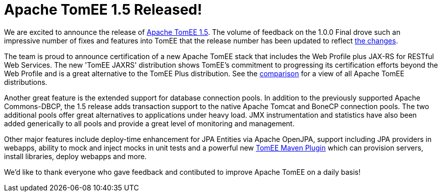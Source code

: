 = Apache TomEE 1.5 Released!

We are excited to announce the release of http://tomee.apache.org/downloads.html[Apache TomEE 1.5].
The volume of feedback on the 1.0.0 Final drove such an impressive number of fixes and features into TomEE that the release number has been updated to reflect link:tomee-1.5.0-release-notes.html[the changes].

The team is proud to announce certification of a new Apache TomEE stack that includes the Web Profile plus JAX-RS for RESTful Web Services.
The new 'TomEE JAXRS' distribution shows TomEE's commitment to progressing its certification efforts beyond the Web Profile and is a great alternative to the TomEE Plus distribution.
See the http://tomee.apache.org/comparison.html[comparison] for a view of all Apache TomEE distributions.

Another great feature is the extended support for database connection pools.
In addition to the previously supported Apache Commons-DBCP, the 1.5 release adds transaction support to the native Apache Tomcat and BoneCP connection pools.
The two additional pools offer great alternatives to applications under heavy load.
JMX instrumentation and statistics have also been added generically to all pools and provide a great level of monitoring and management.

Other major features include deploy-time enhancement for JPA Entities via Apache OpenJPA, support including JPA providers in webapps, ability to mock and inject mocks in unit tests and a powerful new link:maven/index.html[TomEE Maven Plugin] which can provision servers, install libraries, deploy webapps and more.

We'd like to thank everyone who gave feedback and contibuted to improve Apache TomEE on a daily basis!

